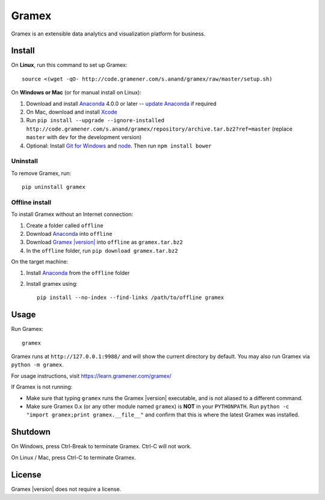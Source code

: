 .. |Gramex| replace:: Gramex |version|

Gramex
======

Gramex is an extensible data analytics and visualization platform for business.

Install
-------

.. _Anaconda: http://continuum.io/downloads
.. _Git for Windows: https://git-for-windows.github.io/
.. _node: https://nodejs.org/en/
.. _update Anaconda: http://docs.continuum.io/anaconda/install#updating-from-older-anaconda-versions
.. _Xcode: https://developer.apple.com/xcode/download/

On **Linux**, run this command to set up Gramex::

    source <(wget -qO- http://code.gramener.com/s.anand/gramex/raw/master/setup.sh)

On **Windows or Mac** (or for manual install on Linux):

1. Download and install `Anaconda`_ 4.0.0 or later -- `update Anaconda`_ if required
2. On Mac, download and install `Xcode`_
3. Run ``pip install --upgrade --ignore-installed http://code.gramener.com/s.anand/gramex/repository/archive.tar.bz2?ref=master``
   (replace ``master`` with ``dev`` for the development version)
4. Optional: Install `Git for Windows`_ and `node`_. Then run ``npm install bower``

Uninstall
~~~~~~~~~

To remove Gramex, run::

    pip uninstall gramex


Offline install
~~~~~~~~~~~~~~~

.. _Gramex: http://code.gramener.com/s.anand/gramex/repository/archive.tar.bz2?ref=master

To install Gramex without an Internet connection:

1. Create a folder called ``offline``
2. Download `Anaconda`_ into ``offline``
3. Download |Gramex|_ into ``offline`` as ``gramex.tar.bz2``
4. In the ``offline`` folder, run ``pip download gramex.tar.bz2``

On the target machine:

1. Install `Anaconda`_ from the ``offline`` folder
2. Install gramex using::

    pip install --no-index --find-links /path/to/offline gramex


Usage
-----

Run Gramex::

    gramex

Gramex runs at ``http://127.0.0.1:9988/`` and will show the current directory by
default. You may also run Gramex via ``python -m gramex``.

For usage instructions, visit https://learn.gramener.com/gramex/

If Gramex is not running:

- Make sure that typing ``gramex`` runs the |Gramex| executable, and is
  not aliased to a different command.
- Make sure Gramex 0.x (or any other module named ``gramex``) is **NOT** in your
  ``PYTHONPATH``. Run ``python -c "import gramex;print gramex.__file__"`` and
  confirm that this is where the latest Gramex was installed.

Shutdown
--------

On Windows, press Ctrl-Break to terminate Gramex. Ctrl-C will not work.

On Linux / Mac, press Ctrl-C to terminate Gramex.

License
-------

|Gramex| does not require a license.
